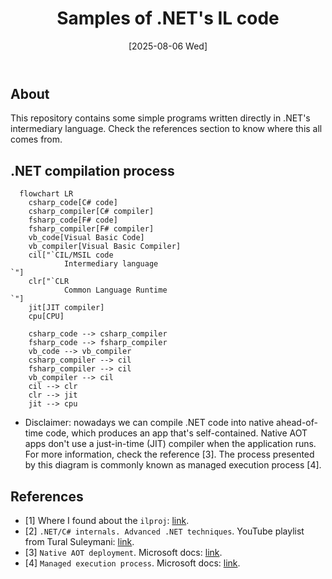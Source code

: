 #+TITLE: Samples of .NET's IL code
#+DATE: [2025-08-06 Wed]

** About

This repository contains some simple programs written directly in .NET's
intermediary language. Check the references section to know where this all comes
from.

** .NET compilation process

#+BEGIN_SRC mermaid
  flowchart LR
    csharp_code[C# code]
    csharp_compiler[C# compiler]
    fsharp_code[F# code]
    fsharp_compiler[F# compiler]
    vb_code[Visual Basic Code]
    vb_compiler[Visual Basic Compiler]
    cil["`CIL/MSIL code
            Intermediary language
`"]
    clr["`CLR
            Common Language Runtime
`"]
    jit[JIT compiler]
    cpu[CPU]

    csharp_code --> csharp_compiler
    fsharp_code --> fsharp_compiler
    vb_code --> vb_compiler
    csharp_compiler --> cil
    fsharp_compiler --> cil
    vb_compiler --> cil
    cil --> clr
    clr --> jit
    jit --> cpu
#+END_SRC

+ Disclaimer: nowadays we can compile .NET code into native ahead-of-time code,
  which produces an app that's self-contained. Native AOT apps don't use a
  just-in-time (JIT) compiler when the application runs. For more information,
  check the reference [3]. The process presented by this diagram is commonly
  known as managed execution process [4].

** References

- [1] Where I found about the ~ilproj~: [[https://stackoverflow.com/a/75711303][link]].
- [2] ~.NET/C# internals. Advanced .NET techniques~. YouTube playlist from Tural
  Suleymani: [[https://www.youtube.com/watch?v=ki66eCCgVXk&list=PLEwbUt9nLeIE8UB2fUfS24krxJcv78uka][link]].
- [3] ~Native AOT deployment~. Microsoft docs: [[https://learn.microsoft.com/en-us/dotnet/core/deploying/native-aot][link]].
- [4] ~Managed execution process~. Microsoft docs: [[https://learn.microsoft.com/en-us/dotnet/standard/managed-execution-process][link]].

